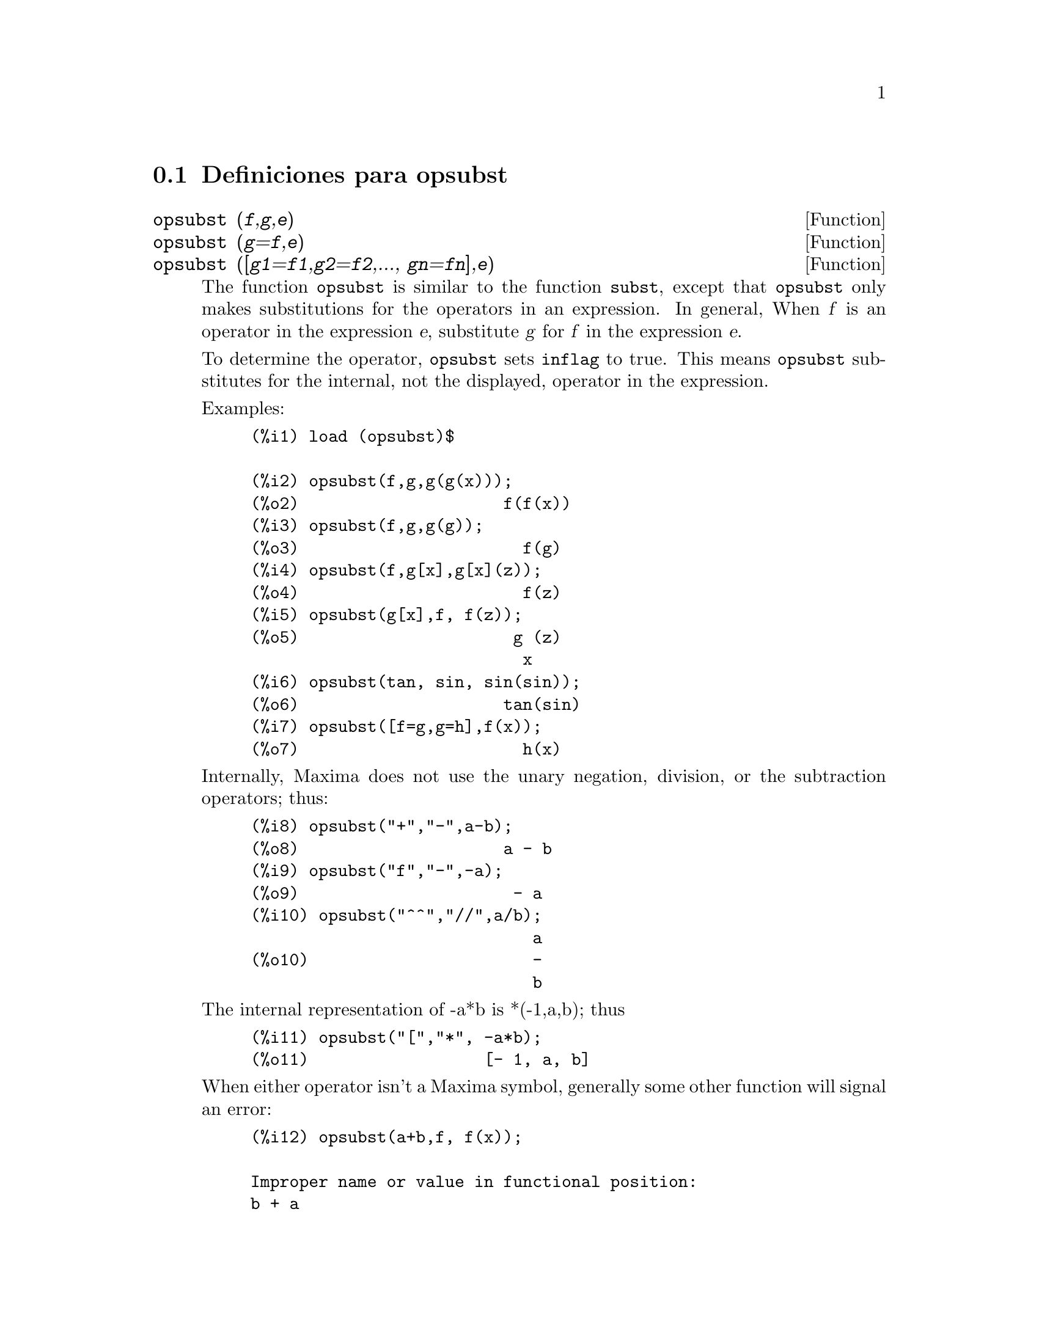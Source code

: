 @menu
* Definiciones para opsubst::
@end menu

@node Definiciones para opsubst,  , opsubst, opsubst
@section Definiciones para opsubst

@deffn {Function} opsubst (@var{f},@var{g},@var{e})
@deffnx {Function} opsubst (@var{g}=@var{f},@var{e})
@deffnx {Function} opsubst ([@var{g1}=@var{f1},@var{g2}=@var{f2},..., @var{gn}=@var{fn}],@var{e})
The function @code{opsubst} is similar to the function @code{subst}, except that
@code{opsubst} only makes substitutions for the operators in an expression. In general, 
When @var{f} is an operator in the expression @var{e}, substitute @var{g} 
for @var{f} in the expression @var{e}.

To determine the operator, @code{opsubst} sets @code{inflag} to true. This means 
@code{opsubst} substitutes for the internal, not the displayed, operator
in the expression.

Examples:
@example
(%i1) load (opsubst)$

(%i2) opsubst(f,g,g(g(x)));
(%o2)                     f(f(x))
(%i3) opsubst(f,g,g(g));
(%o3)                       f(g)
(%i4) opsubst(f,g[x],g[x](z));
(%o4)                       f(z)
(%i5) opsubst(g[x],f, f(z));
(%o5)                      g (z)
                            x
(%i6) opsubst(tan, sin, sin(sin));
(%o6)                     tan(sin)
(%i7) opsubst([f=g,g=h],f(x));
(%o7)                       h(x)
@end example

Internally, Maxima does not use the unary negation,
division, or the subtraction operators; thus:
@example
(%i8) opsubst("+","-",a-b);
(%o8)                     a - b
(%i9) opsubst("f","-",-a);
(%o9)                      - a
(%i10) opsubst("^^","//",a/b);
                             a
(%o10)                       -
                             b
@end example

The internal representation of -a*b is *(-1,a,b); thus
@example
(%i11) opsubst("[","*", -a*b);
(%o11)                  [- 1, a, b]
@end example

When either operator isn't a Maxima symbol, generally some other function
will signal an error:
@example
(%i12) opsubst(a+b,f, f(x));

Improper name or value in functional position:
b + a
 -- an error.  Quitting.  To debug this try debugmode(true);
@end example

However, subscripted operators are allowed:
@example
(%i13) opsubst(g[5],f, f(x));
(%o13)                     g (x)
                            5
@end example

To use this function write first @code{load("opsubst")}.
@end deffn

